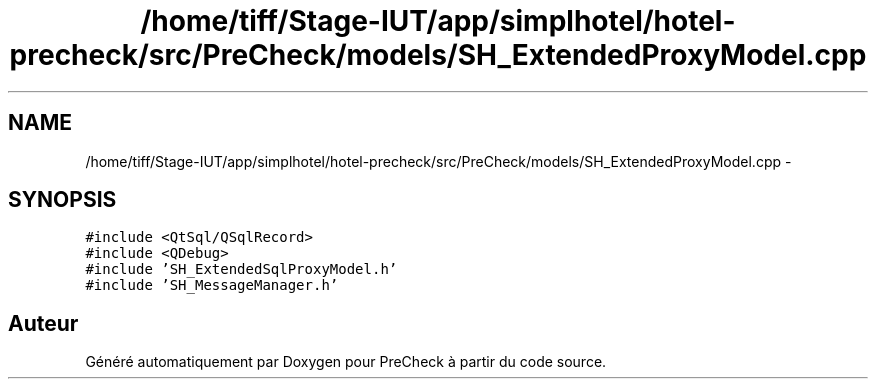 .TH "/home/tiff/Stage-IUT/app/simplhotel/hotel-precheck/src/PreCheck/models/SH_ExtendedProxyModel.cpp" 3 "Lundi Juin 24 2013" "Version 0.4" "PreCheck" \" -*- nroff -*-
.ad l
.nh
.SH NAME
/home/tiff/Stage-IUT/app/simplhotel/hotel-precheck/src/PreCheck/models/SH_ExtendedProxyModel.cpp \- 
.SH SYNOPSIS
.br
.PP
\fC#include <QtSql/QSqlRecord>\fP
.br
\fC#include <QDebug>\fP
.br
\fC#include 'SH_ExtendedSqlProxyModel\&.h'\fP
.br
\fC#include 'SH_MessageManager\&.h'\fP
.br

.SH "Auteur"
.PP 
Généré automatiquement par Doxygen pour PreCheck à partir du code source\&.
